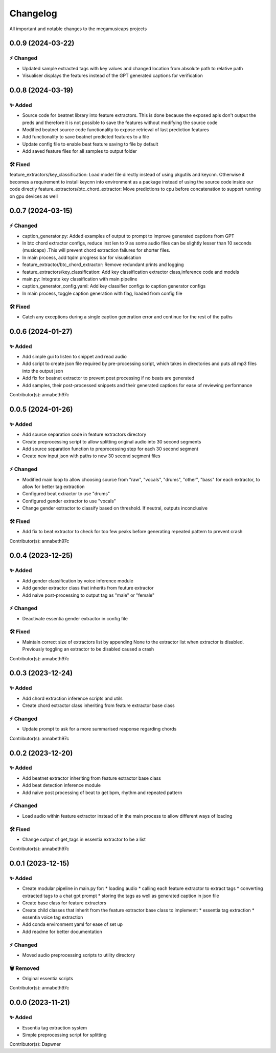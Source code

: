 *********
Changelog
*********

All important and notable changes to the megamusicaps projects

0.0.9 (2024-03-22)
==================

⚡️ Changed
-----------

* Updated sample extracted tags with key values and changed location from absolute path to relative path
* Visualiser displays the features instead of the GPT generated captions for verification


0.0.8 (2024-03-19)
==================

✨ Added
---------

* Source code for beatnet library into feature extractors. This is done because the exposed apis don't output the preds and therefore it is not possible to save the features without modifying the source code
* Modified beatnet source code functionality to expose retrieval of last prediction features
* Add functionality to save beatnet predicted features to a file
* Update config file to enable beat feature saving to file by default
* Add saved feature files for all samples to output folder

🛠️ Fixed
---------

feature_extractors/key_classification: Load model file directly instead of using pkgutils and keycnn. Otherwise it becomes a requirement to install keycnn into environment as a package instead of using the source code inside our code directly
feature_extractors/btc_chord_extractor: Move predictions to cpu before concatenation to support running on gpu devices as well

0.0.7 (2024-03-15)
==================

⚡️ Changed
-----------

* caption_generator.py: Added examples of output to prompt to improve generated captions from GPT
* In btc chord extractor configs, reduce inst len to 9 as some audio files can be slightly lesser than 10 seconds (musicaps) .This will prevent chord extraction failures for shorter files.
* In main process, add tqdm progress bar for visualisation
* feature_extractor/btc_chord_extractor: Remove redundant prints and logging
* feature_extractors/key_classification: Add key classification extractor class,inference code and models
* main.py: Integrate key classification with main pipeline
* caption_generator_config.yaml: Add key classifier configs to caption generator configs
* In main process, toggle caption generation with flag, loaded from config file


🛠️ Fixed
---------

* Catch any exceptions during a single caption generation error and continue for the rest of the paths


0.0.6 (2024-01-27)
==================

✨ Added
---------

* Add simple gui to listen to snippet and read audio
* Add script to create json file required by pre-processing script, which takes in directories and puts all mp3 files into the output json
* Add fix for beatnet extractor to prevent post processing if no beats are generated
* Add samples, their post-processed snippets and their generated captions for ease of reviewing performance

Contributor(s): annabeth97c


0.0.5 (2024-01-26)
==================
 
✨ Added
---------

* Add source separation code in feature extractors directory
* Create preprocessing script to allow splitting original audio into 30 second segments
* Add source separation function to preprocessing step for each 30 second segment
* Create new input json with paths to new 30 second segment files

⚡️ Changed
-----------

* Modified main loop to allow choosing source from "raw", "vocals", "drums", "other", "bass" for each extractor, to allow for better tag extraction
* Configured beat extractor to use "drums"
* Configured gender extractor to use "vocals"
* Change gender extractor to classify based on threshold. If neutral, outputs inconclusive
 
🛠️ Fixed
---------

* Add fix to beat extractor to check for too few peaks before generating repeated pattern to prevent crash

Contributor(s): annabeth97c


0.0.4 (2023-12-25)
==================
 
✨ Added
---------

* Add gender classification by voice inference module
* Add gender extractor class that inherits from feuture extractor
* Add naive post-processing to output tag as "male" or "female"

⚡️ Changed
-----------

* Deactivate essentia gender extractor in config file
 
🛠️ Fixed
---------

* Maintain correct size of extractors list by appending None to the extractor list when extractor is disabled. Previously toggling an extractor to be disabled caused a crash

Contributor(s): annabeth97c


0.0.3 (2023-12-24)
==================
 
✨ Added
---------

* Add chord extraction inference scripts and utils
* Create chord extractor class inheriting from feature extractor base class
   
⚡️ Changed
-----------

* Update prompt to ask for a more summarised response regarding chords 

Contributor(s): annabeth97c


0.0.2 (2023-12-20)
==================
 
✨ Added
---------

* Add beatnet extractor inheriting from feature extractor base class
* Add beat detection inference module
* Add naive post processing of beat to get bpm, rhythm and repeated pattern
   
⚡️ Changed
-----------

* Load audio within feature extractor instead of in the main process to allow different ways of loading
 
🛠️ Fixed
---------

* Change output of get_tags in essentia extractor to be a list 

Contributor(s): annabeth97c

 
0.0.1 (2023-12-15)
==================
 
✨ Added
---------

* Create modular pipeline in main.py for:
  * loading audio
  * calling each feature extractor to extract tags
  * converting extracted tags to a chat gpt prompt
  * storing the tags as well as generated caption in json file
* Create base class for feature extractors
* Create child classes that inherit from the feature extractor base class to implement:
  * essentia tag extraction
  * essentia voice tag extraction
* Add conda environment yaml for ease of set up
* Add readme for better documentation
   
⚡️ Changed
-----------

* Moved audio preprocessing scripts to utility directory

🗑️ Removed
-----------

* Original essentia scripts

Contributor(s): annabeth97c


0.0.0 (2023-11-21)
==================
 
✨ Added
---------

* Essentia tag extraction system
* Simple preprocessing script for splitting

Contributor(s): Dapwner
